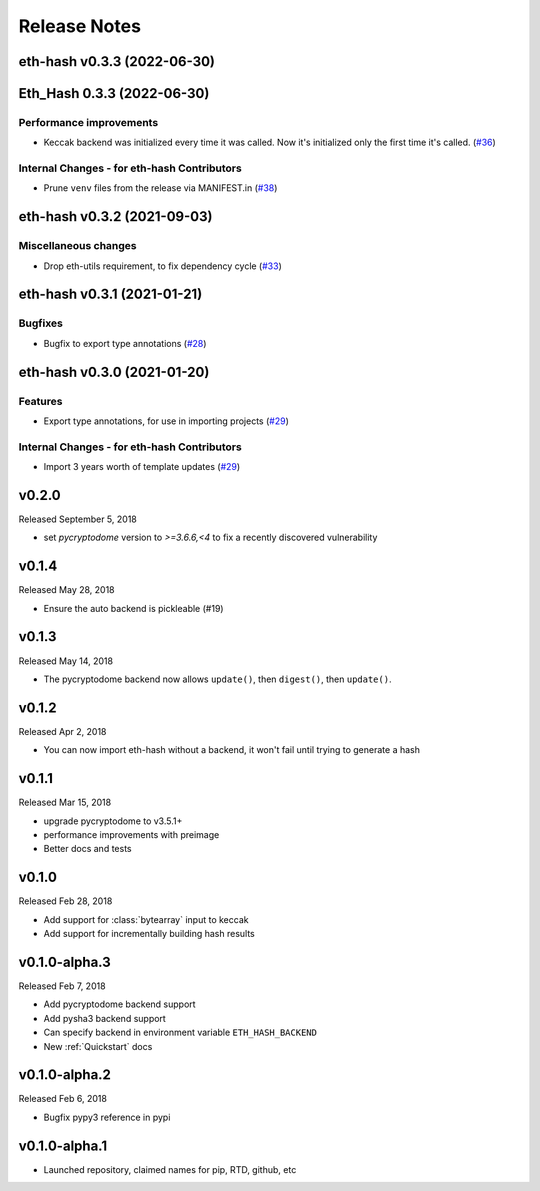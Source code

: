 Release Notes
=============

.. towncrier release notes start

eth-hash v0.3.3 (2022-06-30)
----------------------------
Eth_Hash 0.3.3 (2022-06-30)
---------------------------

Performance improvements
~~~~~~~~~~~~~~~~~~~~~~~~

- Keccak backend was initialized every time it was called. Now it's initialized only the first time it's called. (`#36 <https://github.com/ethereum/eth-hash/issues/36>`__)


Internal Changes - for eth-hash Contributors
~~~~~~~~~~~~~~~~~~~~~~~~~~~~~~~~~~~~~~~~~~~~

- Prune ``venv`` files from the release via MANIFEST.in (`#38 <https://github.com/ethereum/eth-hash/issues/38>`__)


eth-hash v0.3.2 (2021-09-03)
----------------------------

Miscellaneous changes
~~~~~~~~~~~~~~~~~~~~~

- Drop eth-utils requirement, to fix dependency cycle (`#33 <https://github.com/ethereum/eth-hash/issues/33>`__)


eth-hash v0.3.1 (2021-01-21)
----------------------------

Bugfixes
~~~~~~~~

- Bugfix to export type annotations (`#28 <https://github.com/ethereum/eth-hash/issues/28>`__)


eth-hash v0.3.0 (2021-01-20)
----------------------------

Features
~~~~~~~~

- Export type annotations, for use in importing projects (`#29 <https://github.com/ethereum/eth-hash/issues/29>`__)


Internal Changes - for eth-hash Contributors
~~~~~~~~~~~~~~~~~~~~~~~~~~~~~~~~~~~~~~~~~~~~

- Import 3 years worth of template updates (`#29 <https://github.com/ethereum/eth-hash/issues/29>`__)


v0.2.0
--------------

Released September 5, 2018

- set `pycryptodome` version to `>=3.6.6,<4` to fix a recently discovered vulnerability

v0.1.4
--------------

Released May 28, 2018

- Ensure the auto backend is pickleable (#19)



v0.1.3
--------------

Released May 14, 2018

- The pycryptodome backend now allows ``update()``, then ``digest()``, then ``update()``.

v0.1.2
--------------

Released Apr 2, 2018

- You can now import eth-hash without a backend, it won't fail until trying to generate a hash

v0.1.1
--------------

Released Mar 15, 2018

- upgrade pycryptodome to v3.5.1+
- performance improvements with preimage
- Better docs and tests

v0.1.0
--------------

Released Feb 28, 2018

- Add support for :class:`bytearray` input to keccak
- Add support for incrementally building hash results

v0.1.0-alpha.3
--------------

Released Feb 7, 2018

- Add pycryptodome backend support
- Add pysha3 backend support
- Can specify backend in environment variable ``ETH_HASH_BACKEND``
- New :ref:`Quickstart` docs

v0.1.0-alpha.2
--------------

Released Feb 6, 2018

- Bugfix pypy3 reference in pypi

v0.1.0-alpha.1
--------------

- Launched repository, claimed names for pip, RTD, github, etc
